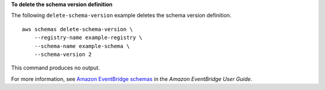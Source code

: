**To delete the schema version definition**

The following ``delete-schema-version`` example deletes the schema version definition. ::

    aws schemas delete-schema-version \
        --registry-name example-registry \
        --schema-name example-schema \
        --schema-version 2

This command produces no output.

For more information, see `Amazon EventBridge schemas <https://docs.aws.amazon.com/eventbridge/latest/userguide/eb-schema.html>`__ in the *Amazon EventBridge User Guide*.
